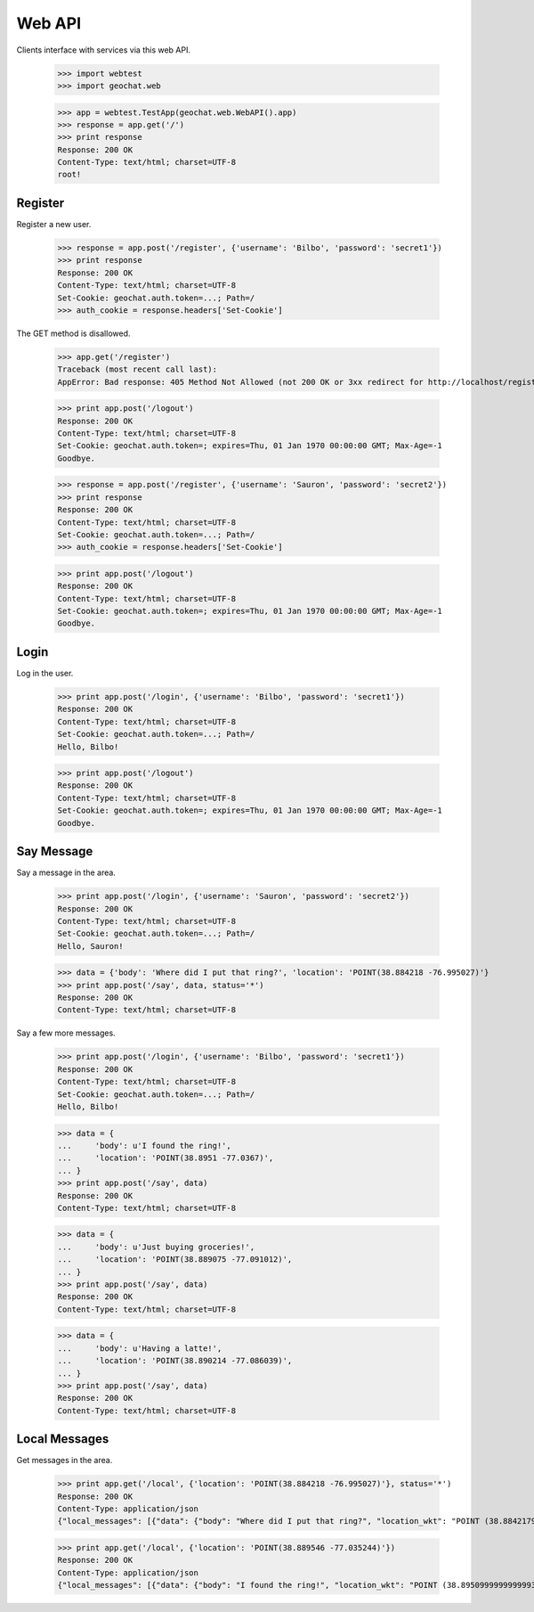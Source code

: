 =======
Web API
=======

Clients interface with services via this web API.

    >>> import webtest
    >>> import geochat.web

    >>> app = webtest.TestApp(geochat.web.WebAPI().app)
    >>> response = app.get('/')
    >>> print response
    Response: 200 OK
    Content-Type: text/html; charset=UTF-8
    root!


Register
========

Register a new user.

    >>> response = app.post('/register', {'username': 'Bilbo', 'password': 'secret1'})
    >>> print response
    Response: 200 OK
    Content-Type: text/html; charset=UTF-8
    Set-Cookie: geochat.auth.token=...; Path=/
    >>> auth_cookie = response.headers['Set-Cookie']

The GET method is disallowed.

    >>> app.get('/register')
    Traceback (most recent call last):
    AppError: Bad response: 405 Method Not Allowed (not 200 OK or 3xx redirect for http://localhost/register)

    >>> print app.post('/logout')
    Response: 200 OK
    Content-Type: text/html; charset=UTF-8
    Set-Cookie: geochat.auth.token=; expires=Thu, 01 Jan 1970 00:00:00 GMT; Max-Age=-1
    Goodbye.

    >>> response = app.post('/register', {'username': 'Sauron', 'password': 'secret2'})
    >>> print response
    Response: 200 OK
    Content-Type: text/html; charset=UTF-8
    Set-Cookie: geochat.auth.token=...; Path=/
    >>> auth_cookie = response.headers['Set-Cookie']

    >>> print app.post('/logout')
    Response: 200 OK
    Content-Type: text/html; charset=UTF-8
    Set-Cookie: geochat.auth.token=; expires=Thu, 01 Jan 1970 00:00:00 GMT; Max-Age=-1
    Goodbye.


Login
=====

Log in the user.

    >>> print app.post('/login', {'username': 'Bilbo', 'password': 'secret1'})
    Response: 200 OK
    Content-Type: text/html; charset=UTF-8
    Set-Cookie: geochat.auth.token=...; Path=/
    Hello, Bilbo!

    >>> print app.post('/logout')
    Response: 200 OK
    Content-Type: text/html; charset=UTF-8
    Set-Cookie: geochat.auth.token=; expires=Thu, 01 Jan 1970 00:00:00 GMT; Max-Age=-1
    Goodbye.


Say Message
===========

Say a message in the area.

    >>> print app.post('/login', {'username': 'Sauron', 'password': 'secret2'})
    Response: 200 OK
    Content-Type: text/html; charset=UTF-8
    Set-Cookie: geochat.auth.token=...; Path=/
    Hello, Sauron!

    >>> data = {'body': 'Where did I put that ring?', 'location': 'POINT(38.884218 -76.995027)'}
    >>> print app.post('/say', data, status='*')
    Response: 200 OK
    Content-Type: text/html; charset=UTF-8

Say a few more messages.

    >>> print app.post('/login', {'username': 'Bilbo', 'password': 'secret1'})
    Response: 200 OK
    Content-Type: text/html; charset=UTF-8
    Set-Cookie: geochat.auth.token=...; Path=/
    Hello, Bilbo!

    >>> data = {
    ...     'body': u'I found the ring!',
    ...     'location': 'POINT(38.8951 -77.0367)',
    ... }
    >>> print app.post('/say', data)
    Response: 200 OK
    Content-Type: text/html; charset=UTF-8

    >>> data = {
    ...     'body': u'Just buying groceries!',
    ...     'location': 'POINT(38.889075 -77.091012)',
    ... }
    >>> print app.post('/say', data)
    Response: 200 OK
    Content-Type: text/html; charset=UTF-8

    >>> data = {
    ...     'body': u'Having a latte!',
    ...     'location': 'POINT(38.890214 -77.086039)',
    ... }
    >>> print app.post('/say', data)
    Response: 200 OK
    Content-Type: text/html; charset=UTF-8


Local Messages
==============

Get messages in the area.

    >>> print app.get('/local', {'location': 'POINT(38.884218 -76.995027)'}, status='*')
    Response: 200 OK
    Content-Type: application/json
    {"local_messages": [{"data": {"body": "Where did I put that ring?", "location_wkt": "POINT (38.8842179999999971 -76.9950269999999932)", "author": "Sauron", "id": 1, "created": "..."}, "data_type": "message"}]}

    >>> print app.get('/local', {'location': 'POINT(38.889546 -77.035244)'})
    Response: 200 OK
    Content-Type: application/json
    {"local_messages": [{"data": {"body": "I found the ring!", "location_wkt": "POINT (38.8950999999999993 -77.0366999999999962)", "author": "Bilbo", "id": 2, "created": "..."}, "data_type": "message"}]}
